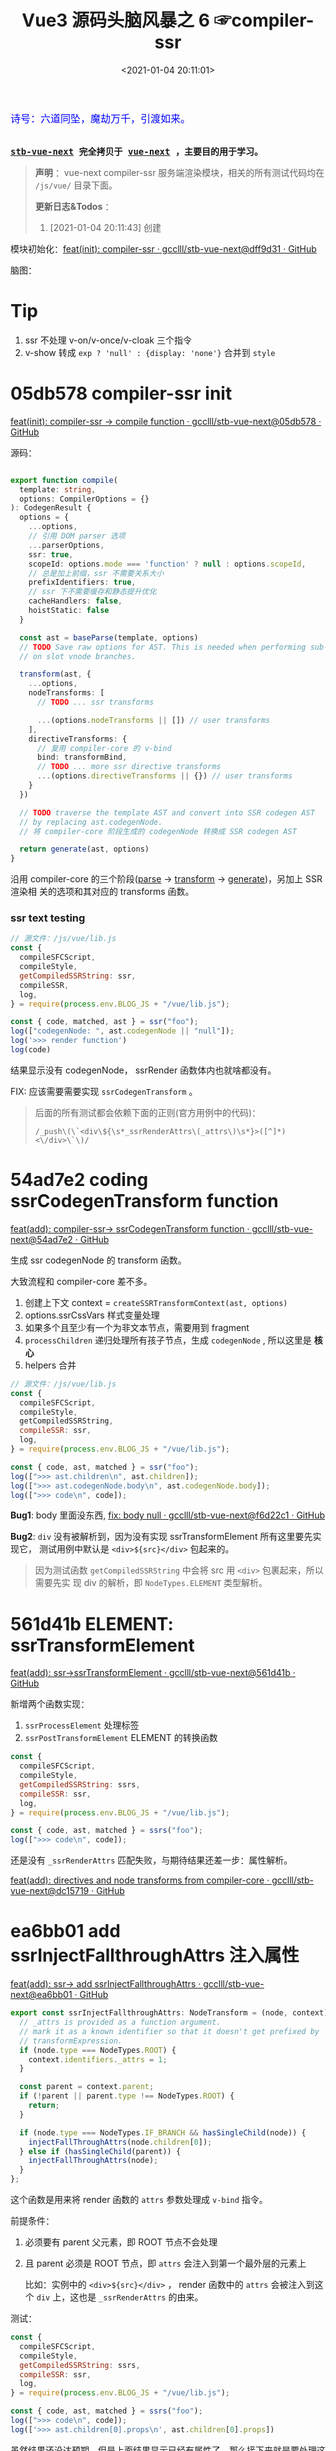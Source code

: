 #+TITLE: Vue3 源码头脑风暴之 6 ☞compiler-ssr
#+DATE: <2021-01-04 20:11:01>
#+TAGS[]: vue, vue3, compiler-ssr
#+CATEGORIES[]: vue
#+LANGUAGE: zh-cn
#+STARTUP: indent shrink


#+begin_export html
<link href="https://fonts.goo~gleapis.com/cs~s2?family=ZCOOL+XiaoWei&display=swap" rel="stylesheet">
<kbd>
<font color="blue" size="3" style="font-family: 'ZCOOL XiaoWei', serif;">
  诗号：六道同坠，魔劫万千，引渡如来。
</font>
</kbd><br><br>
#+end_export

[[/img/bdx/yiyeshu-001.jpg]]

@@html:<kbd>@@
*[[https://github.com/gcclll/stb-vue-next][stb-vue-next]] 完全拷贝于 [[https://github.com/vuejs/vue-next][vue-next]] ，主要目的用于学习。*
@@html:</kbd>@@

#+begin_quote
*声明* ：vue-next compiler-ssr 服务端渲染模块，相关的所有测试代码均在 ~/js/vue/~ 目录下面。

*更新日志&Todos* ：
1. [2021-01-04 20:11:43] 创建
#+end_quote

模块初始化：[[https://github.com/gcclll/stb-vue-next/commit/dff9d31aeaf88e00f4d9233b05e8ddadc8d6ac5f][feat(init): compiler-ssr · gcclll/stb-vue-next@dff9d31 · GitHub]]

脑图：

[[/img/vue3/compiler-ssr/vue-compiler-ssr.svg]]

* Tip
1. ssr 不处理 v-on/v-once/v-cloak 三个指令
2. v-show 转成 ~exp ? 'null' : {display: 'none'}~ 合并到 ~style~
* 05db578 compiler-ssr init

[[https://github.com/gcclll/stb-vue-next/commit/05db578e37b1bb8651d18fb7b76abb2a064235dc][feat(init): compiler-ssr -> compile function · gcclll/stb-vue-next@05db578 · GitHub]]

源码：
#+begin_src typescript

export function compile(
  template: string,
  options: CompilerOptions = {}
): CodegenResult {
  options = {
    ...options,
    // 引用 DOM parser 选项
    ...parserOptions,
    ssr: true,
    scopeId: options.mode === 'function' ? null : options.scopeId,
    // 总是加上前缀，ssr 不需要关系大小
    prefixIdentifiers: true,
    // ssr 下不需要缓存和静态提升优化
    cacheHandlers: false,
    hoistStatic: false
  }

  const ast = baseParse(template, options)
  // TODO Save raw options for AST. This is needed when performing sub-transforms
  // on slot vnode branches.

  transform(ast, {
    ...options,
    nodeTransforms: [
      // TODO ... ssr transforms

      ...(options.nodeTransforms || []) // user transforms
    ],
    directiveTransforms: {
      // 复用 compiler-core 的 v-bind
      bind: transformBind,
      // TODO ... more ssr directive transforms
      ...(options.directiveTransforms || {}) // user transforms
    }
  })

  // TODO traverse the template AST and convert into SSR codegen AST
  // by replacing ast.codegenNode.
  // 将 compiler-core 阶段生成的 codegenNode 转换成 SSR codegen AST

  return generate(ast, options)
}
#+end_src

沿用 compiler-core 的三个阶段([[/vue/vue-mind-map-compiler-core-parser/][parse]] -> [[/vue/vue-mind-map-compiler-core-transform-generate/][transform]] -> [[/vue/vue-mind-map-compiler-core-transform-generate/][generate]])，另加上 SSR 渲染相
关的选项和其对应的 transforms 函数。

*** ssr text testing

#+begin_src js
// 源文件：/js/vue/lib.js
const {
  compileSFCScript,
  compileStyle,
  getCompiledSSRString: ssr,
  compileSSR,
  log,
} = require(process.env.BLOG_JS + "/vue/lib.js");

const { code, matched, ast } = ssr("foo");
log(["codegenNode: ", ast.codegenNode || "null"]);
log('>>> render function')
log(code)
#+end_src

#+RESULTS:
: codegenNode:  null
: >>> render function
:
: return function ssrRender(_ctx, _push, _parent, _attrs) {
:   null
: }
: undefined

结果显示没有 codegenNode， ssrRender 函数体内也就啥都没有。

FIX: 应该需要需要实现 ~ssrCodegenTransform~ 。

#+begin_quote
后面的所有测试都会依赖下面的正则(官方用例中的代码)：

~/_push\(\`<div\${\s*_ssrRenderAttrs\(_attrs\)\s*}>([^]*)<\/div>\`\)/~

[[http://qiniu.ii6g.com/img/20210104214735.png]]

#+end_quote

* 54ad7e2 coding ssrCodegenTransform function

[[https://github.com/gcclll/stb-vue-next/commit/54ad7e2cc3334473aceca886343f397068ceddbb][feat(add): compiler-ssr-> ssrCodegenTransform function ·
gcclll/stb-vue-next@54ad7e2 · GitHub]]

生成 ssr codegenNode 的 transform 函数。

大致流程和 compiler-core 差不多。

1. 创建上下文 context = ~createSSRTransformContext(ast, options)~
2. options.ssrCssVars 样式变量处理
3. 如果多个且至少有一个为非文本节点，需要用到 fragment
4. ~processChildren~ 递归处理所有孩子节点，生成 ~codegenNode~ , 所以这里是 *核心*
5. helpers 合并

#+begin_src js
// 源文件：/js/vue/lib.js
const {
  compileSFCScript,
  compileStyle,
  getCompiledSSRString,
  compileSSR: ssr,
  log,
} = require(process.env.BLOG_JS + "/vue/lib.js");

const { code, ast, matched } = ssr("foo");
log([">>> ast.children\n", ast.children]);
log([">>> ast.codegenNode.body\n", ast.codegenNode.body]);
log([">>> code\n", code]);
#+end_src

#+RESULTS:
#+begin_example
>>> ast.children
 [
  {
    type: 2,
    content: 'foo',
    loc: { start: [Object], end: [Object], source: 'foo' }
  }
]
>>> ast.codegenNode.body
 [
  {
    type: 14,
    loc: { source: '', start: [Object], end: [Object] },
    callee: '_push',
    arguments: [ [Object] ]
  }
]
>>> code

return function ssrRender(_ctx, _push, _parent, _attrs) {
  _push(`foo`)
}
undefined
#+end_example

*Bug1*: body 里面没东西, [[https://github.com/gcclll/stb-vue-next/commit/f6d22c101b546a2de6d9cfb5b9b1ddd24fcc34d2][fix: body null · gcclll/stb-vue-next@f6d22c1 · GitHub]]

*Bug2*: ~div~ 没有被解析到，因为没有实现 ssrTransformElement 所有这里要先实现它，
 测试用例中默认是 ~<div>${src}</div>~ 包起来的。

 #+begin_quote
因为测试函数 ~getCompiledSSRString~ 中会将 src 用 ~<div>~ 包裹起来，所以需要先实
现 div 的解析，即 ~NodeTypes.ELEMENT~ 类型解析。
 #+end_quote

* 561d41b ELEMENT: ssrTransformElement

[[https://github.com/gcclll/stb-vue-next/commit/561d41be869a4718e027273cdea71d3473628229][feat(add): ssr->ssrTransformElement · gcclll/stb-vue-next@561d41b · GitHub]]

新增两个函数实现：
1) ~ssrProcessElement~ 处理标签
2) ~ssrPostTransformElement~ ELEMENT 的转换函数

#+begin_src js
const {
  compileSFCScript,
  compileStyle,
  getCompiledSSRString: ssrs,
  compileSSR: ssr,
  log,
} = require(process.env.BLOG_JS + "/vue/lib.js");

const { code, ast, matched } = ssrs("foo");
log([">>> code\n", code]);
#+end_src

#+RESULTS:
: >>> code
:
: return function ssrRender(_ctx, _push, _parent, _attrs) {
:   _push(`<div>foo</div>`)
: }
: undefined

还是没有 ~_ssrRenderAttrs~ 匹配失败，与期待结果还差一步：属性解析。

[[https://github.com/gcclll/stb-vue-next/commit/dc1571944ef04fb3149c6a112b37ef728230c3a4][feat(add): directives and node transforms from compiler-core ·
gcclll/stb-vue-next@dc15719 · GitHub]]

* ea6bb01 add ssrInjectFallthroughAttrs 注入属性

[[https://github.com/gcclll/stb-vue-next/commit/ea6bb01d1b8493926d5426bc88af8d34b91b63da][feat(add): ssr-> add ssrInjectFallthroughAttrs · gcclll/stb-vue-next@ea6bb01 ·
GitHub]]

#+begin_src typescript
export const ssrInjectFallthroughAttrs: NodeTransform = (node, context) => {
  // _attrs is provided as a function argument.
  // mark it as a known identifier so that it doesn't get prefixed by
  // transformExpression.
  if (node.type === NodeTypes.ROOT) {
    context.identifiers._attrs = 1;
  }

  const parent = context.parent;
  if (!parent || parent.type !== NodeTypes.ROOT) {
    return;
  }

  if (node.type === NodeTypes.IF_BRANCH && hasSingleChild(node)) {
    injectFallThroughAttrs(node.children[0]);
  } else if (hasSingleChild(parent)) {
    injectFallThroughAttrs(node);
  }
};
#+end_src

这个函数是用来将 render 函数的 ~attrs~ 参数处理成 ~v-bind~ 指令。

前提条件：
1. 必须要有 parent 父元素，即 ROOT 节点不会处理
2. 且 parent 必须是 ROOT 节点，即 ~attrs~ 会注入到第一个最外层的元素上

   比如：实例中的 ~<div>${src}</div>~ ， render 函数中的 ~attrs~ 会被注入到这个
   ~div~ 上，这也是 ~_ssrRenderAttrs~ 的由来。


测试：
#+begin_src js
const {
  compileSFCScript,
  compileStyle,
  getCompiledSSRString: ssrs,
  compileSSR: ssr,
  log,
} = require(process.env.BLOG_JS + "/vue/lib.js");

const { code, ast, matched } = ssrs("foo");
log([">>> code\n", code]);
log(['>>> ast.children[0].props\n', ast.children[0].props])
#+end_src

#+RESULTS:
#+begin_example
>>> code

return function ssrRender(_ctx, _push, _parent, _attrs) {
  _push(`<div>foo</div>`)
}
>>> ast.children[0].props
 [
  {
    type: 7,
    name: 'bind',
    arg: undefined,
    exp: {
      type: 4,
      loc: [Object],
      content: '_attrs',
      isStatic: false,
      constType: 0
    },
    modifiers: [],
    loc: { source: '', start: [Object], end: [Object] }
  }
]
undefined
#+end_example

虽然结果还没达预期，但是上面结果显示已经有属性了，那么接下来就是要处理这个属性了，
这个在 ~ssrTransformElement~ 中处理。

* 7d20acd ELEMENT: ssrTransformElement>v-bind

[[https://github.com/gcclll/stb-vue-next/commit/7d20acd63f38ff0b6a539c31526ae46dec78b70e][feat(add): ssr->element:v-bind · gcclll/stb-vue-next@7d20acd · GitHub]]

新增处理代码：
#+begin_src typescript
// 需要运行时做特殊处理
const needTagForRuntime = node.tag === "textarea" || node.tag.indexOf("-") > 0;
// 1. TODO v-bind
// v-bind="obj" or v-bind:[key] can potentially overwrite other static
// attrs and can affect final rendering result, so when they are present
// we need to bail out to full `renderAttrs`
const hasDynamicVBind = hasDynamicKeyVBind(node);
if (hasDynamicVBind) {
  const { props } = buildProps(node, context, node.props, true /* ssr */);
  if (props) {
    const propsExp = createCallExpression(context.helper(SSR_RENDER_ATTRS), [
      props,
    ]);

    if (node.tag === "textarea") {
      // TODO
    } else if (node.tag === "input") {
      // TODO
    }

    if (needTagForRuntime) {
      propsExp.arguments.push(`"${node.tag}"`);
    }

    openTag.push(propsExp);
  }
}
#+end_src

因为在上一节中将 ~attrs~ 注册为了 v-bind 属性，因此在 transform element 中就有
Props 需要处理了， ~ssrRenderAttrs~ 就是在这里增加了 ~SSR_RENDER_ATTRS~ 。

#+begin_src js
const {
  compileSFCScript,
  compileStyle,
  getCompiledSSRString: ssrs,
  compileSSR: ssr,
  log,
} = require(process.env.BLOG_JS + "/vue/lib.js");

const { code, ast, matched } = ssrs("foo");
log([">>> code\n", code]);
#+end_src

#+RESULTS:
: >>> code
:  const { ssrRenderAttrs: _ssrRenderAttrs } = require("@vue/server-renderer")
:
: return function ssrRender(_ctx, _push, _parent, _attrs) {
:   _push(`<div${_ssrRenderAttrs(_attrs)}>foo</div>`)
: }
: undefined

到这里算是能满足测试用例中的正则要求了。

_attrs 注入逻辑脑图：
[[http://qiniu.ii6g.com/img/20210106143502.png]]
* f6d22c1 TEXT 节点类型解析

[[https://github.com/gcclll/stb-vue-next/commit/f6d22c101b546a2de6d9cfb5b9b1ddd24fcc34d2][fix: body null · gcclll/stb-vue-next@f6d22c1 · GitHub]]

新增 ~pushStringPart~ 函数的实现，用来处理 ~NodeTypes.TEXT~ 节点类型。
#+begin_src typescript
switch (child.type) {
  case NodeTypes.TEXT:
    context.pushStringPart(escapeHtml(child.content));
    break;
}
#+end_src

测试：
#+begin_src js
// 源文件：/js/vue/lib.js
const {
  compileSFCScript,
  compileStyle,
  getCompiledSSRString: ssrs,
  compileSSR,
  log,
} = require(process.env.BLOG_JS + "/vue/lib.js");

log([">>> 静态文本\n", ssrs("foo").code]);
log([">>> 静态文本，含反斜杠\n", ssrs(`\\$foo`).code]);
log([">>> 静态文本，&lt; 等符号的\n", ssrs(`&lt;foo&gt;`).code]);
log([
  ">>> 静态文本，元素嵌套\n",
  ssrs(`<div><span>hello</span><span>bye</span></div>`).code,
]);
#+end_src

#+RESULTS:
#+begin_example
>>> 静态文本
 const { ssrRenderAttrs: _ssrRenderAttrs } = require("@vue/server-renderer")

return function ssrRender(_ctx, _push, _parent, _attrs) {
  _push(`<div${_ssrRenderAttrs(_attrs)}>foo</div>`)
}
>>> 静态文本，含反斜杠
 const { ssrRenderAttrs: _ssrRenderAttrs } = require("@vue/server-renderer")

return function ssrRender(_ctx, _push, _parent, _attrs) {
  _push(`<div${_ssrRenderAttrs(_attrs)}>\\\$foo</div>`)
}
>>> 静态文本，&lt; 等符号的
 const { ssrRenderAttrs: _ssrRenderAttrs } = require("@vue/server-renderer")

return function ssrRender(_ctx, _push, _parent, _attrs) {
  _push(`<div${_ssrRenderAttrs(_attrs)}>&lt;foo&gt;</div>`)
}
>>> 静态文本，元素嵌套
 const { ssrRenderAttrs: _ssrRenderAttrs } = require("@vue/server-renderer")

return function ssrRender(_ctx, _push, _parent, _attrs) {
  _push(`<div${_ssrRenderAttrs(_attrs)}><div><span>hello</span><span>bye</span></div></div>`)
}
undefined
#+end_example

* 8f09472 INTERPOLATION 插值处理

[[https://github.com/gcclll/stb-vue-next/commit/8f09472a264682cc6fb0b8c66586ac555af86f32][feat(add): ssr->interpolation · gcclll/stb-vue-next@8f09472 · GitHub]]

增加代码：
#+begin_src typescript
case NodeTypes.INTERPOLATION:
  context.pushStringPart(
    createCallExpression(context.helper(SSR_INTERPOLATE), [child.content])
  )
  break
#+end_src

测试：
#+begin_src js
// 源文件：/js/vue/lib.js
const {
  compileSFCScript,
  compileStyle,
  getCompiledSSRString: ssr,
  compileSSR,
  log,
} = require(process.env.BLOG_JS + "/vue/lib.js");

log([">>> 插值处理\n", ssr(`\`\${foo}\``).code])
log([">>> 插值处理，元素嵌套\n", ssr(`<div><span>{{ foo }} bar</span><span>baz {{ qux }}</span></div>`).code])
#+end_src

#+RESULTS:
#+begin_example
>>> 插值处理
 const { ssrRenderAttrs: _ssrRenderAttrs } = require("@vue/server-renderer")

return function ssrRender(_ctx, _push, _parent, _attrs) {
  _push(`<div${_ssrRenderAttrs(_attrs)}>\`\${foo}\`</div>`)
}
>>> 插值处理，元素嵌套
 const { ssrRenderAttrs: _ssrRenderAttrs, ssrInterpolate: _ssrInterpolate } = require("@vue/server-renderer")

return function ssrRender(_ctx, _push, _parent, _attrs) {
  _push(`<div${
    _ssrRenderAttrs(_attrs)
  }><div><span>${
    _ssrInterpolate(_ctx.foo)
  } bar</span><span>baz ${
    _ssrInterpolate(_ctx.qux)
  }</span></div></div>`)
}
undefined
#+end_example

第一个并非直接的差值，而是字符串形式，所以并没有当做插值处理。

后面的差值调用 ~_ssrInterpolate(_ctx.foo)~ 处理
* ssrTransformElement 续
** 954a9ee static class 属性处理

[[https://github.com/gcclll/stb-vue-next/commit/954a9ee4200022b881de18b28c2179a63f8a2797][feat(add): ssr->static class attr · gcclll/stb-vue-next@954a9ee · GitHub]]

静态 class 属性处理:
#+begin_src typescript
for (let i = 0; i < node.props.length; i++) {
  const prop = node.props[i];
  // 忽略 input 上的 true 值或 false 值
  if (node.tag === "input" && isTrueFalseValue(prop)) {
    continue;
  }

  // special cases with children override
  if (prop.type === NodeTypes.DIRECTIVE) {
    // TODO 指令处理
  } else {
    if (node.tag === "textarea" && prop.name === "value" && prop.value) {
      // TODO 特殊情况：value on <textarea>
    } else if (!hasDynamicVBind) {
      if (prop.name === "key" || prop.name === "ref") {
        continue;
      }

      // static prop
      if (prop.name === "class" && prop.value) {
        staticClassBinding = JSON.stringify(prop.value.content);
      }
      openTag.push(
        ` ${prop.name}` +
          (prop.value ? `="${escapeHtml(prop.value.content)}"` : ``)
      );
    }
  }
}
#+end_src

class 处理部分：
#+begin_src typescript
// static prop
if (prop.name === "class" && prop.value) {
  staticClassBinding = JSON.stringify(prop.value.content);
}
openTag.push(
  ` ${prop.name}` + (prop.value ? `="${escapeHtml(prop.value.content)}"` : ``)
);
#+end_src

等于是将 ~class="bar"~ 原样添加到 openTag 中了，只不过这里对值用 ~escapeHtml~ 处
理了一下。

匹配： ~const escapeRE = /["'&<>]/~ 替换成对应的

| char | value    |
|------+----------|
| ~"~  | ~&quot;~ |
| ~&~  | ~&amp;~  |
| ~'~  | ~&#39;~  |
| ~<~  | ~&lt;~   |
| ~>~  | ~&gt;~   |

如下测试：

#+begin_src js
// 源文件：/js/vue/lib.js
const {
  compileSFCScript,
  compileStyle,
  getCompiledSSRString: ssr,
  compileSSR,
  log,
} = require(process.env.BLOG_JS + "/vue/lib.js");

log([">>> static class\n", ssr('<div class="bar"></div><p class="foo>"></p>').code]);
log(['>>> ref/key 属性会被忽略，不论静态还是动态\n', ssr('<div key="1" ref="el"></div>').code])
log(['>>> ref/key 属性会被忽略，不论静态还是动态\n', ssr('<div :key="1" :ref="el"></div>').code])
#+end_src

#+RESULTS:
#+begin_example
>>> static class
 const { ssrRenderAttrs: _ssrRenderAttrs } = require("@vue/server-renderer")

return function ssrRender(_ctx, _push, _parent, _attrs) {
  _push(`<div${_ssrRenderAttrs(_attrs)}><div class="bar"></div><p class="foo&gt;"></p></div>`)
}
>>> ref/key 属性会被忽略，不论静态还是动态
 const { ssrRenderAttrs: _ssrRenderAttrs } = require("@vue/server-renderer")

return function ssrRender(_ctx, _push, _parent, _attrs) {
  _push(`<div${_ssrRenderAttrs(_attrs)}><div></div></div>`)
}
>>> ref/key 属性会被忽略，不论静态还是动态
 const { ssrRenderAttrs: _ssrRenderAttrs } = require("@vue/server-renderer")

return function ssrRender(_ctx, _push, _parent, _attrs) {
  _push(`<div${_ssrRenderAttrs(_attrs)}><div></div></div>`)
}
undefined
#+end_example

** c28d528 dynamic class 属性处理

[[https://github.com/gcclll/stb-vue-next/commit/c28d528818adbf829b715bfff68c4508add67af3][feat(add): ssr->dynamic class · gcclll/stb-vue-next@c28d528 · GitHub]]

当既有 static 也有 dynamic class 时需要进行合并，且是将 static 往 dynamic 上进行
合并，最后成为动态的 class。

新增处理逻辑：
#+begin_src typescript
if (attrName === "class") {
  openTag.push(
    ` class="`,
    (dynamicClassBinding = createCallExpression(
      context.helper(SSR_RENDER_CLASS),
      [value]
    )),
    `"`
  );
}
#+end_src

如果也有静态属性的时候，将两者合并，需要用到两个函数：
#+begin_src typescript
function mergeCall(call: CallExpression, arg: string | JSChildNode) {
  const existing = call.arguments[0] as ExpressionNode | ArrayExpression;
  if (existing.type === NodeTypes.JS_ARRAY_EXPRESSION) {
    existing.elements.push(arg);
  } else {
    call.arguments[0] = createArrayExpression([existing, arg]);
  }
}

function removeStaticBinding(
  tag: TemplateLiteral["elements"],
  binding: string
) {
  const regExp = new RegExp(`^ ${binding}=".+"$`);
  const i = tag.findIndex((e) => typeof e === "string" && regExp.test(e));

  if (i > -1) {
    tag.splice(i, 1);
  }
}
#+end_src

*mergeCall*: 将静态 class 合并到动态 class 上
*removeStaticBinding*: 删除原来的静态 class 属性

测试：
#+begin_src js

// 源文件：/js/vue/lib.js
const { compileSFCScript, compileStyle, getCompiledSSRString: ssr, compileSSR, log } = require(process.env.BLOG_JS + '/vue/lib.js')

log(['>>> dynamic class\n', ssr('<div :class="bar"></div>').code])
log(['>>> static class\n', ssr('<div class="foo"></div>').code])
log(['>>> static + dynamic class\n', ssr('<div class="foo" :class="bar"></div>').code])
#+end_src

#+RESULTS:
#+begin_example
>>> dynamic class
 const { ssrRenderClass: _ssrRenderClass, ssrRenderAttrs: _ssrRenderAttrs } = require("@vue/server-renderer")

return function ssrRender(_ctx, _push, _parent, _attrs) {
  _push(`<div${
    _ssrRenderAttrs(_attrs)
  }><div class="${
    _ssrRenderClass(_ctx.bar)
  }"></div></div>`)
}
>>> static class
 const { ssrRenderAttrs: _ssrRenderAttrs } = require("@vue/server-renderer")

return function ssrRender(_ctx, _push, _parent, _attrs) {
  _push(`<div${_ssrRenderAttrs(_attrs)}><div class="foo"></div></div>`)
}
>>> static + dynamic class
 const { ssrRenderClass: _ssrRenderClass, ssrRenderAttrs: _ssrRenderAttrs } = require("@vue/server-renderer")

return function ssrRender(_ctx, _push, _parent, _attrs) {
  _push(`<div${
    _ssrRenderAttrs(_attrs)
  }><div class="${
    _ssrRenderClass([_ctx.bar, "foo"])
  }"></div></div>`)
}
undefined
#+end_example

逻辑脑图：
[[http://qiniu.ii6g.com/img/20210106143239.png]]
** ca39229 style 属性处理

[[https://github.com/gcclll/stb-vue-next/commit/ca392295afd086ef4053a062fa23ad948e305ad4][feat(add): ssr->style prop · gcclll/stb-vue-next@ca39229 · GitHub]]

新增处理代码：
#+begin_src typescript
if (attrName === "style") {
  // :style
  if (dynamicStyleBinding) {
    // 已经有 style 合并
    mergeCall(dynamicStyleBinding, value);
  } else {
    openTag.push(
      ` style="`,
      (dynamicStyleBinding = createCallExpression(
        context.helper(SSR_RENDER_STYLE),
        [value]
      )),
      `"`
    );
  }
}
#+end_src

#+begin_src js

// 源文件：/js/vue/lib.js
const { compileSFCScript, compileStyle, getCompiledSSRString: ssr, compileSSR, log } = require(process.env.BLOG_JS + '/vue/lib.js')

log(['>>> static style\n', ssr('<div style="color:red"></div>').code])
log(['>>> dynamic style\n', ssr('<div :style="bar"></div>').code])
log(['>>> dynamic + static style\n', ssr('<div :style="bar" style="color:red"></div>').code])
#+end_src

#+RESULTS:
#+begin_example
>>> static style
 const { ssrRenderStyle: _ssrRenderStyle, ssrRenderAttrs: _ssrRenderAttrs } = require("@vue/server-renderer")

return function ssrRender(_ctx, _push, _parent, _attrs) {
  _push(`<div${
    _ssrRenderAttrs(_attrs)
  }><div style="${
    _ssrRenderStyle({"color":"red"})
  }"></div></div>`)
}
>>> dynamic style
 const { ssrRenderStyle: _ssrRenderStyle, ssrRenderAttrs: _ssrRenderAttrs } = require("@vue/server-renderer")

return function ssrRender(_ctx, _push, _parent, _attrs) {
  _push(`<div${
    _ssrRenderAttrs(_attrs)
  }><div style="${
    _ssrRenderStyle(_ctx.bar)
  }"></div></div>`)
}
>>> dynamic + static style
 const { ssrRenderStyle: _ssrRenderStyle, ssrRenderAttrs: _ssrRenderAttrs } = require("@vue/server-renderer")

return function ssrRender(_ctx, _push, _parent, _attrs) {
  _push(`<div${
    _ssrRenderAttrs(_attrs)
  }><div style="${
    _ssrRenderStyle([_ctx.bar, {"color":"red"}])
  }"></div></div>`)
}
undefined
#+end_example

** dfd4fb9 v-html 指令处理

[[https://github.com/gcclll/stb-vue-next/commit/dfd4fb986483ec6de94f894ff44562dae044109f][feat(add): ssr->v-html directive · gcclll/stb-vue-next@dfd4fb9 · GitHub]]

这个处理在 ~ssrTransformElement~ 中只需要增加一行代码就OK，但是需要结合
~ssrProcessElement~ 来进行处理。
#+begin_src typescript
if (prop.name === "html" && prop.exp /* v-html */) {
  rawChildrenMap.set(node, prop.exp);
}
#+end_src

ssrProcessElement 中会对 rawChildrenMap 进行处理：
#+begin_src typescript
export function ssrProcessElement(
  node: PlainElementNode,
  context: SSRTransformContext
) {
  // ...
  // 已缓存的处理结果
  const rawChildren = rawChildrenMap.get(node);
  if (rawChildren) {
    context.pushStringPart(rawChildren);
  } else if (node.children.length) {
    processChildren(node.children, context);
  }

  // ...
}
#+end_src

测试：
#+begin_src js

// 源文件：/js/vue/lib.js
const { compileSFCScript, compileStyle, getCompiledSSRString: ssr, compileSSR, log } = require(process.env.BLOG_JS + '/vue/lib.js')

log(['>>> v-html\n', ssr('<div v-html="foo"/>').code])
#+end_src

直接进行值替换。

[[http://qiniu.ii6g.com/img/20210106170904.png]]
** 678e98a v-text 指令处理

[[https://github.com/gcclll/stb-vue-next/commit/678e98aff50dec73cd0ab7f6fdfe823c1318bec5][feat(add): ssr->v-text directive · gcclll/stb-vue-next@678e98a · GitHub]]

这里是用插值方式来处理了 v-text ：
#+begin_src typescript
if (prop.name === "text" && prop.exp /* v-text */) {
  node.children = [createInterpolation(prop.exp, prop.loc)];
}
#+end_src

测试：
#+begin_src js

// 源文件：/js/vue/lib.js
const { compileSFCScript, compileStyle, getCompiledSSRString: ssr, compileSSR, log } = require(process.env.BLOG_JS + '/vue/lib.js')

log(ssr('<div v-text="foo"/>').code)
#+end_src

#+RESULTS:
#+begin_example
const { ssrRenderAttrs: _ssrRenderAttrs, ssrInterpolate: _ssrInterpolate } = require("@vue/server-renderer")

return function ssrRender(_ctx, _push, _parent, _attrs) {
  _push(`<div${
    _ssrRenderAttrs(_attrs)
  }><div>${
    _ssrInterpolate(_ctx.foo)
  }</div></div>`)
}
undefined
#+end_example

[[http://qiniu.ii6g.com/img/20210106170929.png]]
** 0472dfd v-slot 指令错误

[[https://github.com/gcclll/stb-vue-next/commit/0472dfd1574d6312e11c12336312a2a2bc0cf1d7][feat(add): ssr->v-slot directive · gcclll/stb-vue-next@0472dfd · GitHub]]

由于指令不能应用于非 component 或 template 组件上，所以这里无法适用。
** 45e78e1 v-bind 指令

[[https://github.com/gcclll/stb-vue-next/commit/45e78e1a9de6d5a6c1820e102c5792ff0c1d2e80][feat(add): ssr->v-bind · gcclll/stb-vue-next@45e78e1 · GitHub]]

下面的测试为综合情况测试，包含大部分使用情况。

1. v-bind:arg(non-boolean)
2. v-bind:[arg] 动态参数处理
3. v-bind:[arg] + v-bind 混合方式
4. style + :style
5. class + :class
6. v-on 会被忽略
7. key/ref 无论静态动态都会被忽略


#+begin_src js
// 源文件：/js/vue/lib.js
const {
  compileSFCScript,
  compileStyle,
  getCompiledSSRString: ssr,
  compileSSR,
  log,
} = require(process.env.BLOG_JS + "/vue/lib.js");

log(
  ssr(`<div
style="color:red"
:style="baz"
class="foo"
:class="bar"
:[key]="value"
:id="id"
v-bind="obj"
v-on="fxx"
@click="fxc"
:key="1"
:ref="el"
></div>`).code
);
#+end_src

#+RESULTS:
#+begin_example
const { mergeProps: _mergeProps } = require("vue")
const { ssrRenderAttrs: _ssrRenderAttrs } = require("@vue/server-renderer")

return function ssrRender(_ctx, _push, _parent, _attrs) {
  _push(`<div${
    _ssrRenderAttrs(_attrs)
  }><div${
    _ssrRenderAttrs(_mergeProps({
      style: [{"color":"red"}, _ctx.baz],
      class: ["foo", _ctx.bar],
      [_ctx.key || ""]: _ctx.value,
      id: _ctx.id
    }, _ctx.obj, {
      key: 1,
      ref: _ctx.el
    }))
  }></div></div>`)
}
undefined
#+end_example

#+begin_quote
key, ref 为什么没有忽略？？？
#+end_quote

[[http://qiniu.ii6g.com/img/20210106171132.png]]
** value on textarea

[[http://qiniu.ii6g.com/img/20210106170832.png]]

*** e79e343 static value

[[https://github.com/gcclll/stb-vue-next/commit/e79e343bc81f3b4b729bab7f02a4ab51f72e23c5][feat(add): ssr->static value on textarea · gcclll/stb-vue-next@e79e343 · GitHub]]

静态 value 处理很简单，直接当做子节点替换。

#+begin_src typescript
if (node.tag === "textarea" && prop.name === "value" && prop.value) {
  // 特殊情况：value on <textarea>
  rawChildrenMap.set(node, escapeHtml(prop.value.content));
}
#+end_src

测试
#+begin_src js

// 源文件：/js/vue/lib.js
const { compileSFCScript, compileStyle, getCompiledSSRString:ssr, compileSSR, log } = require(process.env.BLOG_JS + '/vue/lib.js')

log(['>>> static value on textarea\n', ssr('<textarea value="fo&gt;o"/>').code])
#+end_src

#+RESULTS:
: >>> static value on textarea
:  const { ssrRenderAttrs: _ssrRenderAttrs } = require("@vue/server-renderer")
:
: return function ssrRender(_ctx, _push, _parent, _attrs) {
:   _push(`<div${_ssrRenderAttrs(_attrs)}><textarea>fo&gt;o</textarea></div>`)
: }
: undefined
*** dynamic value

处理代码：

#+begin_src typescript
if (isTextareaWithValue(node, prop) && prop.exp /* textarea with value */) {
  if (!hasDynamicVBind) {
    node.children = [createInterpolation(prop.exp, prop.loc)];
  }
}
#+end_src

当做插值类型处理，作为孩子节点。

#+begin_src js
// 源文件：/js/vue/lib.js
const {
  compileSFCScript,
  compileStyle,
  getCompiledSSRString: ssr,
  compileSSR,
  log,
} = require(process.env.BLOG_JS + "/vue/lib.js");

log(ssr('<textarea :value="foo"/>').code);
#+end_src

#+RESULTS:
#+begin_example
const { ssrRenderAttrs: _ssrRenderAttrs, ssrInterpolate: _ssrInterpolate } = require("@vue/server-renderer")

return function ssrRender(_ctx, _push, _parent, _attrs) {
  _push(`<div${
    _ssrRenderAttrs(_attrs)
  }><textarea>${
    _ssrInterpolate(_ctx.foo)
  }</textarea></div>`)
}
undefined
#+end_example
*** cdd8fd0 dynamic arg 动态参数

[[https://github.com/gcclll/stb-vue-next/commit/cdd8fd0d279ef2ef8d8e7c0051e8e95daec8d1d0][feat(add): ssr->dynamic arg on textarea · gcclll/stb-vue-next@cdd8fd0 · GitHub]]


#+begin_src typescript
if (node.tag === "textarea") {
  // TODO
  const existingText = node.children[0] as
    | TextNode
    | InterpolationNode
    | undefined;
  // If interpolation, this is dynamic <textarea> content, potentially
  // injected by v-model and takes higher priority than v-bind value
  // v-model 的优先级高于 v-bind value
  if (!existingText || existingText.type !== NodeTypes.INTERPOLATION) {
    // <textarea> with dynamic v-bind. We don't know if the final props
    // will contain .value, so we will have to do something special:
    // assign the merged props to a temp variable, and check whether
    // it contains value (if yes, render is as children).
    // 当 textarea 包含动态参数时，我们并不能确定最后的结果是否包含 .value
    // 因此我们将不得不做些特殊处理来应对：
    // 将已合并的 props 保存成一个临时变量，然后检查它是否包含 value 属性(如果
    // 包含，则将它当做 children 来渲染)
    const tempId = `_temp${context.temps++}`;
    propsExp.arguments = [
      createAssignmentExpression(createSimpleExpression(tempId, false), props),
    ];

    rawChildrenMap.set(
      node,
      createCallExpression(context.helper(SSR_INTERPOLATE), [
        createConditionalExpression(
          createSimpleExpression(`"value" in ${tempId}`, false),
          createSimpleExpression(`${tempId}.value`, false),
          createSimpleExpression(
            existingText ? existingText.content : ``,
            true
          ),
          false
        ),
      ])
    );
  }
}
#+end_src

在包含动态参数的时候，并不能确定最终参数名就是 ~value~ 所以需要做些特殊处理。

#+begin_src js

// 源文件：/js/vue/lib.js
const { compileSFCScript, compileStyle, getCompiledSSRString, compileSSR:ssr, log } = require(process.env.BLOG_JS + '/vue/lib.js')

log(ssr(`<textarea v-bind="obj">fallback</textarea>`).code)
#+end_src

#+RESULTS:
#+begin_example
const { mergeProps: _mergeProps } = require("vue")
const { ssrRenderAttrs: _ssrRenderAttrs, ssrInterpolate: _ssrInterpolate } = require("@vue/server-renderer")

return function ssrRender(_ctx, _push, _parent, _attrs) {
  let _temp0

  _push(`<textarea${
    _ssrRenderAttrs(_temp0 = _mergeProps(_ctx.obj, _attrs), "textarea")
  }>${
    _ssrInterpolate(("value" in _temp0) ? _temp0.value : "fallback")
  }</textarea>`)
}
undefined
#+end_example

等于先将所有属性合并起来，在运行时决定是否有 ~value~ 属性，如果存在就使用这个值
内容填充 ~<textarea>~ 孩子节点，否则直接使用原来的孩子节点内容(如: ~"fallback"~)

源码处理中有两个前提条件，才会这样处理

1. 没有孩子节点
2. 或者孩子节点不是插值类型

即如果有插值类型的孩子节点，是不会进行如上的处理的，看下面的实例：

#+begin_src js

// 源文件：/js/vue/lib.js
const { compileSFCScript, compileStyle, getCompiledSSRString, compileSSR: ssr, log } = require(process.env.BLOG_JS + '/vue/lib.js')

log(ssr('<textarea v-bind="obj">{{ foo }}</textarea>').code)
#+end_src

#+RESULTS:
#+begin_example
const { mergeProps: _mergeProps } = require("vue")
const { ssrRenderAttrs: _ssrRenderAttrs, ssrInterpolate: _ssrInterpolate } = require("@vue/server-renderer")

return function ssrRender(_ctx, _push, _parent, _attrs) {
  _push(`<textarea${
    _ssrRenderAttrs(_mergeProps(_ctx.obj, _attrs), "textarea")
  }>${
    _ssrInterpolate(_ctx.foo)
  }</textarea>`)
}
undefined
#+end_example

结果如上 ↑。
** b97d467 input + boolean attr

[[https://github.com/gcclll/stb-vue-next/commit/b97d4679d19434a2fb29eece3ee3cf1026e08311][feat(add): ssr->v-bind boolean on input · gcclll/stb-vue-next@b97d467 · GitHub]]

#+begin_src js
// 源文件：/js/vue/lib.js
const {
  compileSFCScript,
  compileStyle,
  getCompiledSSRString: ssr,
  compileSSR,
  log,
} = require(process.env.BLOG_JS + "/vue/lib.js");

log([">>> input\n", ssr("<input>").code]);
log([
  ">>> input with v-bind:arg(boolean)\n",
  ssr(`<input type="checkbox" :checked="checked">`).code,
]);
#+end_src

#+RESULTS:
#+begin_example
>>> input
 const { ssrRenderAttrs: _ssrRenderAttrs } = require("@vue/server-renderer")

return function ssrRender(_ctx, _push, _parent, _attrs) {
  _push(`<div${_ssrRenderAttrs(_attrs)}><input></div>`)
}
>>> input with v-bind:arg(boolean)
 const { ssrRenderAttrs: _ssrRenderAttrs } = require("@vue/server-renderer")

return function ssrRender(_ctx, _push, _parent, _attrs) {
  _push(`<div${
    _ssrRenderAttrs(_attrs)
  }><input type="checkbox"${
    (_ctx.checked) ? " checked" : ""
  }></div>`)
}
undefined
#+end_example

#+begin_quote
TODO 对于 v-bind + v-model 的结合使用，需要实现 ~ssrTransformModel~ 函数，这里暂时不做处理。
#+end_quote

** TODO e58d062 dynamic key attr

[[https://github.com/gcclll/stb-vue-next/commit/e58d06299add184eed058ca9d1a3c1fe21279d1d][feat(add): ssr->dynamic key attr · gcclll/stb-vue-next@e58d062 · GitHub]]
* 893681b v-model transform

[[https://github.com/gcclll/stb-vue-next/commit/893681b464e811e5c9f039edd147603729fadb15][feat(add): ssr->v-model, text type · gcclll/stb-vue-next@893681b · GitHub]]

#+begin_src js

// 源文件：/js/vue/lib.js
const { compileSFCScript, compileStyle, getCompiledSSRString:ssr, compileSSR, log } = require(process.env.BLOG_JS + '/vue/lib.js')

log(['>>> <input> (text types，默认)', ssr(`<input v-model="bar">`).code])
#+end_src

脑图：

[[http://qiniu.ii6g.com/img/20210106174207.png]]

** 7502230 input type: radio

[[https://github.com/gcclll/stb-vue-next/commit/75022301780e1c420421a95042bb7a19cf81c77f][feat(add): ssr->v-model, type radio · gcclll/stb-vue-next@7502230 · GitHub]]

v-model 根据 model表达式的值和 ~value~ 属性的值，判断最终转成 ~checked~ 属性
(~<input type="radio" checked>~)。

#+begin_src typescript
if (type.value) {
  // 静态类型
  switch (type.value.content) {
    case "radio":
      res.props = [
        createObjectProperty(
          `checked`,
          createCallExpression(context.helper(SSR_LOOSE_EQUAL), [model, value])
        ),
      ];
      break;
  }
}
#+end_src

测试：
#+begin_src js

// 源文件：/js/vue/lib.js
const { compileSFCScript, compileStyle, getCompiledSSRString:ssr, compileSSR, log } = require(process.env.BLOG_JS + '/vue/lib.js')

log(ssr(`<input type="radio" value="foo" v-model="bar">`).code)
#+end_src

#+RESULTS:
#+begin_example
const { ssrLooseEqual: _ssrLooseEqual, ssrRenderAttrs: _ssrRenderAttrs } = require("@vue/server-renderer")

return function ssrRender(_ctx, _push, _parent, _attrs) {
  _push(`<div${
    _ssrRenderAttrs(_attrs)
  }><input type="radio" value="foo"${
    (_ssrLooseEqual(_ctx.bar, "foo")) ? " checked" : ""
  }></div>`)
}
undefined
#+end_example
** input type: checkbox

类型为 checkbox 的时候要检查 ~true-value/false-value~ 属性。

*** 880eaf3 with true/false-value

[[https://github.com/gcclll/stb-vue-next/commit/880eaf33ffb767ab11885b536486c45e74b4c744][feat(add): ssr->v-model, type checkbox with true/false-value · gcclll/stb-vue-next@880eaf3 · GitHub]]

#+begin_src typescript
switch (type.value.content) {
  // ...
  case "checkbox":
    const trueValueBinding = findProp(node, "true-value");
    if (trueValueBinding) {
      const trueValue =
        trueValueBinding.type === NodeTypes.ATTRIBUTE
          ? JSON.stringify(trueValueBinding.value!.content)
          : trueValueBinding.exp!;

      res.props = [
        createObjectProperty(
          `checked`,
          createCallExpression(context.helper(SSR_LOOSE_EQUAL), [
            model,
            trueValue,
          ])
        ),
      ];
    } else {
    }
    break;
  // ...
}
#+end_src

如果存在 ~true-value/false-value~ 的时候，检测条件就是这两个值的比较结果，只有这
两个值相等的情况下才会 ~checked~ 。

#+begin_src js

// 源文件：/js/vue/lib.js
const { compileSFCScript, compileStyle, getCompiledSSRString:ssr, compileSSR, log } = require(process.env.BLOG_JS + '/vue/lib.js')

log(['>>> v-bind true-value/false-value\n', ssr(`<input type="checkbox" :true-value="foo" :false-value="bar" v-model="baz">`).code])
log(['>>> static true-value/false-value\n', ssr(`<input type="checkbox" true-value="foo" false-value="bar" v-model="baz">`).code])
log(['>>> true-value/false-value 只有其中一个\n', ssr(`<input type="checkbox" false-value="bar" v-model="baz">`).code])
#+end_src

#+RESULTS:
#+begin_example
>>> v-bind true-value/false-value
 const { ssrLooseEqual: _ssrLooseEqual, ssrRenderAttrs: _ssrRenderAttrs } = require("@vue/server-renderer")

return function ssrRender(_ctx, _push, _parent, _attrs) {
  _push(`<div${
    _ssrRenderAttrs(_attrs)
  }><input type="checkbox"${
    (_ssrLooseEqual(_ctx.baz, _ctx.foo)) ? " checked" : ""
  }></div>`)
}
>>> static true-value/false-value
 const { ssrLooseEqual: _ssrLooseEqual, ssrRenderAttrs: _ssrRenderAttrs } = require("@vue/server-renderer")

return function ssrRender(_ctx, _push, _parent, _attrs) {
  _push(`<div${
    _ssrRenderAttrs(_attrs)
  }><input type="checkbox" false-value="bar"${
    (_ssrLooseEqual(_ctx.baz, "foo")) ? " checked" : ""
  }></div>`)
}
>>> true-value/false-value 只有其中一个
 const { ssrLooseContain: _ssrLooseContain, ssrRenderAttrs: _ssrRenderAttrs } = require("@vue/server-renderer")

return function ssrRender(_ctx, _push, _parent, _attrs) {
  _push(`<div${
    _ssrRenderAttrs(_attrs)
  }><input type="checkbox" false-value="bar"${
    ((Array.isArray(_ctx.baz))
      ? _ssrLooseContain(_ctx.baz, null)
      : _ctx.baz) ? " checked" : ""
  }></div>`)
}
undefined
#+end_example

#+begin_quote
❓ 为什么 ~false-value~ 还在？
#+end_quote

从结果看，貌似 ~false-value~ 并没有被用到，用到的只有 ~true-value~ 去和
~v-model~ 表达式值进行比较。

*** 59b1577 without true/false-value

[[https://github.com/gcclll/stb-vue-next/commit/59b157792c9cf02ba55a8614b44da2ed72a5c363][feat(add): ssr->v-model, type checkbox without true/false-value · gcclll/stb-vue-next@59b1577 · GitHub]]

#+begin_src js
// 源文件：/js/vue/lib.js
const {
  compileSFCScript,
  compileStyle,
  getCompiledSSRString: ssr,
  compileSSR,
  log,
} = require(process.env.BLOG_JS + "/vue/lib.js");

log(ssr(`<input type="checkbox" value="foo" v-model="bar">`).code);
#+end_src

#+RESULTS:
#+begin_example
const { ssrLooseContain: _ssrLooseContain, ssrRenderAttrs: _ssrRenderAttrs } = require("@vue/server-renderer")

return function ssrRender(_ctx, _push, _parent, _attrs) {
  _push(`<div${
    _ssrRenderAttrs(_attrs)
  }><input type="checkbox" value="foo"${
    ((Array.isArray(_ctx.bar))
      ? _ssrLooseContain(_ctx.bar, "foo")
      : _ctx.bar) ? " checked" : ""
  }></div>`)
}
undefined
#+end_example

~_ssrLooseContain(_ctx.bar, "foo")~ 简单的数组找值操作：

#+begin_src typescript
export function ssrLooseContain(arr: unknown[], value: unknown): boolean {
  return looseIndexOf(arr, value) > -1;
}
#+end_src

相当于，如果 ~v-model="bar"~ 的值 bar 是个数组，只需要其中有一个满足条件就会
~checked~ ，这也是经常使用到的方式，将一组数据保存到一个数组里面，然后对应一组
~checkboxs~ 用来控制这些组件的选中未选中状态。

#+begin_src html
<template>
<input type="checkbox" value="1" v-model="checkedBoxes">
<input type="checkbox" value="2" v-model="checkedBoxes">
<input type="checkbox" value="3" v-model="checkedBoxes">
</template>
<script>
export default {
  data() {
    return { checkedBoxes: [1, 2, 3] }
  }
}
<script>
#+end_src

就如上面的例子，只要 ~checkedBoxes~ 里面的值发生改变，就会触发 ~checkbox~ 状态更
新，且只有在数组内的值与当前 ~checkbox~ 的 value 属性值相等就会被选中，反之不会
被选中。
** a0d4a40 input type: file 时不能用 v-model

[[https://github.com/gcclll/stb-vue-next/commit/a0d4a40ab11adb4ff1c1649f8c05b2af501c3525][feat(add): ssr->v-model, type file with v-model error · gcclll/stb-vue-next@a0d4a40 · GitHub]]

#+begin_src js
// 源文件：/js/vue/lib.js
const {
  compileSFCScript,
  compileStyle,
  getCompiledSSRString: ssr,
  compileSSR,
  log,
} = require(process.env.BLOG_JS + "/vue/lib.js");

try {
  ssr('<input type="file" v-model="foo">');
} catch (e) {
  console.log(e.message);
}
#+end_src

#+RESULTS:
: v-model cannot be used on file inputs since they are read-only. Use a v-on:change listener instead.
: undefined
** d7309be v-model on textarea

[[https://github.com/gcclll/stb-vue-next/commit/d7309be668636b5619968ddf7d7b2045bf960f96][feat(add): ssr->v-model on textarea · gcclll/stb-vue-next@d7309be · GitHub]]

当做插值处理，替换成孩子节点。

#+begin_src js

// 源文件：/js/vue/lib.js
const { compileSFCScript, compileStyle, getCompiledSSRString:ssr, compileSSR, log } = require(process.env.BLOG_JS + '/vue/lib.js')

log(ssr(`<textarea v-model="foo">bar</textarea>`).code)
#+end_src

#+RESULTS:
#+begin_example
const { ssrRenderAttrs: _ssrRenderAttrs, ssrInterpolate: _ssrInterpolate } = require("@vue/server-renderer")

return function ssrRender(_ctx, _push, _parent, _attrs) {
  _push(`<div${
    _ssrRenderAttrs(_attrs)
  }><textarea>${
    _ssrInterpolate(_ctx.foo)
  }</textarea></div>`)
}
undefined
#+end_example
* 169027e v-show transform

[[https://github.com/gcclll/stb-vue-next/commit/169027eb3a759cd2bdf12d42430711c0471a1a90][feat(add): ssr->v-show · gcclll/stb-vue-next@169027e · GitHub]]

v-show 指令的处理相对简单，根据指令表达式值，创建一个三元条件表达式，利用
~display:none~ 属性隐藏元素(非删除操作)。

#+begin_src typescript
export const ssrTransformShow: DirectiveTransform = (dir, node, context) => {
  if (!dir.exp) {
    context.onError(
      createDOMCompilerError(DOMErrorCodes.X_V_SHOW_NO_EXPRESSION)
    );
  }

  return {
    props: [
      createObjectProperty(
        `style`,
        // -> dir.exp ? `null` : `display:none`
        createConditionalExpression(
          dir.exp!,
          createSimpleExpression(`null`, false),
          createObjectExpression([
            createObjectProperty(
              `display`,
              createSimpleExpression(`none`, true)
            ),
          ]),
          false /* no newline */
        )
      ),
    ],
  };
};
#+end_src

测试：
#+begin_src js

// 源文件：/js/vue/lib.js
const { compileSFCScript, compileStyle, getCompiledSSRString:ssrs, compileSSR:ssr, log } = require(process.env.BLOG_JS + '/vue/lib.js')

log(['>>> basic 作为根节点\n', ssr(`<div v-show="foo"/>`).code])
log(['\n>>> basic 非根节点\n', ssrs(`<div v-show="foo"/>`).code])
log(['\n>>> basic 非根节点，包含静态和动态 style\n', ssrs(`<div v-show="foo" style="color:red" :style="bar"/>`).code])

#+end_src

#+RESULTS:
#+begin_example
>>> basic 作为根节点
 const { mergeProps: _mergeProps } = require("vue")
const { ssrRenderAttrs: _ssrRenderAttrs } = require("@vue/server-renderer")

return function ssrRender(_ctx, _push, _parent, _attrs) {
  _push(`<div${_ssrRenderAttrs(_mergeProps({
    style: (_ctx.foo) ? null : { display: "none" }
  }, _attrs))}></div>`)
}

>>> basic 非根节点
 const { ssrRenderStyle: _ssrRenderStyle, ssrRenderAttrs: _ssrRenderAttrs } = require("@vue/server-renderer")

return function ssrRender(_ctx, _push, _parent, _attrs) {
  _push(`<div${
    _ssrRenderAttrs(_attrs)
  }><div style="${
    _ssrRenderStyle((_ctx.foo) ? null : { display: "none" })
  }"></div></div>`)
}

>>> basic 非根节点，包含静态和动态 style
 const { ssrRenderStyle: _ssrRenderStyle, ssrRenderAttrs: _ssrRenderAttrs } = require("@vue/server-renderer")

return function ssrRender(_ctx, _push, _parent, _attrs) {
  _push(`<div${
    _ssrRenderAttrs(_attrs)
  }><div style="${
    _ssrRenderStyle([
      (_ctx.foo) ? null : { display: "none" },
      {"color":"red"},
      _ctx.bar
    ])
  }"></div></div>`)
}
undefined
#+end_example
* 5bf3644 v-if transform

[[https://github.com/gcclll/stb-vue-next/commit/5bf364450c08cc343b308d1a755ead6aca82644c][feat(add): ssr->v-if · gcclll/stb-vue-next@5bf3644 · GitHub]]

ssrTransformIf 也是直接使用了 compiler-core: transformIf 进行处理。

[[https://github.com/gcclll/stb-vue-next/commit/094d5c07717b9593527f4fa442b0e216903cce35][fix: ssr->template v-if no ] · gcclll/stb-vue-next@094d5c0 · GitHub]]

#+begin_src typescript
// Plugin for the first transform pass, which simply constructs the AST node
// 先经过 core: transformIf 处理一道
export const ssrTransformIf = createStructuralDirectiveTransform(
  /^(if|else|else-if)$/,
  processIf
)
#+end_src

剩下的 ssr 的部分，需要用到 ~ssrProcessIf()~ 进行单独处理。

#+begin_src js
// 源文件：/js/vue/lib.js
const { compileSFCScript, compileStyle, getCompiledSSRString, compileSSR:ssr, log } = require(process.env.BLOG_JS + '/vue/lib.js')

const { code, ast } = ssr('<div v-if="foo"></div>')
log([ast.children[0].branches[0], '\n', code])
#+end_src

#+RESULTS:
#+begin_example
{
  type: 10,
  loc: {
    start: { column: 1, line: 1, offset: 0 },
    end: { column: 23, line: 1, offset: 22 },
    source: '<div v-if="foo"></div>'
  },
  condition: {
    type: 4,
    content: '_ctx.foo',
    isStatic: false,
    constType: 0,
    loc: { start: [Object], end: [Object], source: 'foo' }
  },
  children: [
    {
      type: 1,
      ns: 0,
      tag: 'div',
      tagType: 0,
      props: [Array],
      isSelfClosing: false,
      children: [],
      loc: [Object],
      codegenNode: undefined,
      ssrCodegenNode: [Object]
    }
  ],
  userKey: undefined
}
 const { ssrRenderAttrs: _ssrRenderAttrs } = require("@vue/server-renderer")

return function ssrRender(_ctx, _push, _parent, _attrs) {

}
undefined
#+end_example

啥也没有？

但是从 ast.children[0].branches[0] 结果看确实被 core 正确处理了

所以还是需要实现 ~ssrProcessIf()~ 并且在 ~ssrCodegenTransform->processChildren~
增加 ~NodeTypes.IF~ 分支处理。

加上 ~ssrProcessIf~ 再测试一遍(测试均来自官方测试用例 /ssrVIf.spec.ts/ 其他同)：
#+begin_src js
// 源文件：/js/vue/lib.js
const { compileSFCScript, compileStyle, getCompiledSSRString, compileSSR:ssr, log } = require(process.env.BLOG_JS + '/vue/lib.js')

log(['>>> basic\n', ssr('<div v-if="foo"></div>').code])
log(['\n>>> with nested content\n', ssr(`<div v-if="foo">hello<span>ok</span></div>`).code])
log(['>>> v-if + v-else\n', ssr(`<div v-if="foo"/><span v-else/>`).code])
log(['>>> v-if + v-else-if\n', ssr(`<div v-if="foo"/><span v-else-if="bar"/>`).code])
log(['>>> v-if + v-else-if + v-else\n', ssr(`<div v-if="foo"/><span v-else-if="bar"/><span v-else/>`).code])
log(['>>> <template v-if>(text)', ssr(`<template v-if="foo">hello</template>`).code])
log(['>>> <template v-if>(single element)', ssr(`<template v-if="foo"><div>hi</div></template>`).code])
log(['>>> <template v-if>(multiple element)', ssr(`<template v-if="foo"><div>hi</div><div>hi</div><div>ho</div></template>`).code])
// v-for transform 到此还没实现，所以这个会报错
// log(['>>> <template v-if> (with v-for inside)', ssr(`<template v-if="foo"><div v-for="i in list"/></template>`).code])
log(['>>> <template v-if> + normal v-else', ssr(`<template v-if="foo"><div>hi</div></template><div v-else/>`).code])

#+end_src

#+RESULTS:
#+begin_example
>>> basic
 const { ssrRenderAttrs: _ssrRenderAttrs } = require("@vue/server-renderer")

return function ssrRender(_ctx, _push, _parent, _attrs) {
  if (_ctx.foo) {
    _push(`<div${_ssrRenderAttrs(_attrs)}></div>`)
  } else {
    _push(`<!---->`)
  }
}

>>> with nested content
 const { ssrRenderAttrs: _ssrRenderAttrs } = require("@vue/server-renderer")

return function ssrRender(_ctx, _push, _parent, _attrs) {
  if (_ctx.foo) {
    _push(`<div${_ssrRenderAttrs(_attrs)}>hello<span>ok</span></div>`)
  } else {
    _push(`<!---->`)
  }
}
>>> v-if + v-else
 const { ssrRenderAttrs: _ssrRenderAttrs } = require("@vue/server-renderer")

return function ssrRender(_ctx, _push, _parent, _attrs) {
  if (_ctx.foo) {
    _push(`<div${_ssrRenderAttrs(_attrs)}></div>`)
  } else {
    _push(`<span${_ssrRenderAttrs(_attrs)}></span>`)
  }
}
>>> v-if + v-else-if
 const { ssrRenderAttrs: _ssrRenderAttrs } = require("@vue/server-renderer")

return function ssrRender(_ctx, _push, _parent, _attrs) {
  if (_ctx.foo) {
    _push(`<div${_ssrRenderAttrs(_attrs)}></div>`)
  } else if (_ctx.bar) {
    _push(`<span${_ssrRenderAttrs(_attrs)}></span>`)
  } else {
    _push(`<!---->`)
  }
}
>>> v-if + v-else-if + v-else
 const { ssrRenderAttrs: _ssrRenderAttrs } = require("@vue/server-renderer")

return function ssrRender(_ctx, _push, _parent, _attrs) {
  if (_ctx.foo) {
    _push(`<div${_ssrRenderAttrs(_attrs)}></div>`)
  } else if (_ctx.bar) {
    _push(`<span${_ssrRenderAttrs(_attrs)}></span>`)
  } else {
    _push(`<span${_ssrRenderAttrs(_attrs)}></span>`)
  }
}
>>> <template v-if>(text)
return function ssrRender(_ctx, _push, _parent, _attrs) {
  if (_ctx.foo) {
    _push(`<!--[-->hello<!--]-->`)
  } else {
    _push(`<!---->`)
  }
}
>>> <template v-if>(single element) const { ssrRenderAttrs: _ssrRenderAttrs } = require("@vue/server-renderer")

return function ssrRender(_ctx, _push, _parent, _attrs) {
  if (_ctx.foo) {
    _push(`<div${_ssrRenderAttrs(_attrs)}>hi</div>`)
  } else {
    _push(`<!---->`)
  }
}
>>> <template v-if>(multiple element)
return function ssrRender(_ctx, _push, _parent, _attrs) {
  if (_ctx.foo) {
    _push(`<!--[--><div>hi</div><div>hi</div><div>ho</div><!--]-->`)
  } else {
    _push(`<!---->`)
  }
}
>>> <template v-if> + normal v-else const { ssrRenderAttrs: _ssrRenderAttrs } = require("@vue/server-renderer")

return function ssrRender(_ctx, _push, _parent, _attrs) {
  if (_ctx.foo) {
    _push(`<div${_ssrRenderAttrs(_attrs)}>hi</div>`)
  } else {
    _push(`<div${_ssrRenderAttrs(_attrs)}></div>`)
  }
}
undefined
#+end_example

为什么是 ~if(){}else{}~ ???

这个要追溯到 compiler-core: codegen.ts 里面对 ssr 环境下的 ~if~ 指令的处理代码：
#+begin_src typescript
switch (node.type) {
  case NodeTypes.JS_IF_STATEMENT:
    !__BROWSER__ && genIfStatement(node, context);
    break;
}
#+end_src

这个 ~genIfStatement~ 就是用来生成 ~if...else~ 代码的。

脑图：
[[http://qiniu.ii6g.com/img/20210106224304.png]]

所以 ssr v-if 处理大致流程简单分两步：

1. core: transformIf 得到 node.branches
2. ssrProcessIf 处理，生成 if -> else if -> else
